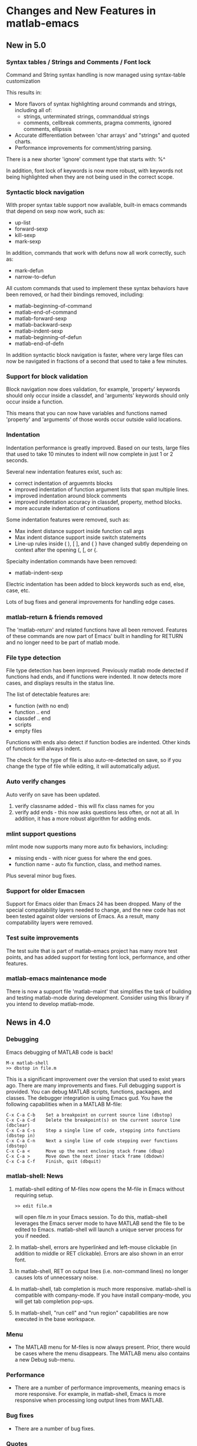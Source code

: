 * Changes and New Features in matlab-emacs

** New in 5.0

*** Syntax tables / Strings and Comments / Font lock

   Command and String syntax handling is now managed using syntax-table customization

   This results in:
     * More flavors of syntax highlighting around commands and strings, including all of:
        * strings, unterminated strings, commanddual strings
        * comments, cellbreak comments, pragma comments, ignored comments, ellipssis
     * Accurate differentiation between 'char arrays' and "strings" and quoted charts.
     * Performance improvements for comment/string parsing.

   There is a new shorter 'ignore' comment type that starts with:  %^

   In addition, font lock of keywords is now more robust, with keywords not being
   highlighted when they are not being used in the correct scope.

*** Syntactic block navigation

   With proper syntax table support now available, built-in emacs commands that depend on
   sexp now work, such as:
   * up-list
   * forward-sexp
   * kill-sexp
   * mark-sexp

   In addition, commands that work with defuns now all work correctly, such as:
   * mark-defun
   * narrow-to-defun

   All custom commands that used to implement these syntax behaviors have been removed, or
   had their bindings removed, including:
   * matlab-beginning-of-command
   * matlab-end-of-command
   * matlab-forward-sexp
   * matlab-backward-sexp
   * matlab-indent-sexp
   * matlab-beginning-of-defun
   * matlab-end-of-defn

  In addition syntactic block navigation is faster, where very large files can now be navigated
  in fractions of a second that used to take a few minutes.

*** Support for block validation

  Block navigation now does validation, for example, 'property' keywords should only occur
  inside a classdef, and 'arguments' keywords should only occur inside a function.

  This means that you can now have variables and functions named 'property' and
  'arguments' of those words occur outside valid locations.

*** Indentation

  Indentation performance is greatly improved.  Based on our tests, large files that used
  to take 10 minutes to indent will now complete in just 1 or 2 seconds.

  Several new indentation features exist, such as:
  * correct indentation of arguemnts blocks
  * improved indentation of function argument lists that span multiple lines.
  * improved indentation around block comments
  * improved indentation accuracy in classdef, property, method blocks.
  * more accurate indentation of continuations
  
  Some indentation features were removed, such as:
  * Max indent distance support inside function call args
  * Max indent distance support inside switch statements
  * Line-up rules inside ( ), [ ], and { } have changed subtly dependeing on
    context after the opening (, [, or {.

  Specialty indentation commands have been removed:
  * matlab-indent-sexp

  Electric indentation has been added to block keywords such as end, else, case, etc.

  Lots of bug fixes and general improvements for handling edge cases.

*** matlab-return & friends removed

  The 'matlab-return' and related functions have all been removed.  Features of these
  commands are now part of Emacs' built in handling for RETURN and no longer need to be
  part of matlab mode.

*** File type detection

  File type detection has been improved.  Previously matlab mode detected if functions had
  ends, and if functions were indented.  It now detects more cases, and displays results
  in the status line.

  The list of detectable features are:
  * function  (with no end)
  * function .. end
  * classdef .. end
  * scripts
  * empty files

  Functions with ends also detect if function bodies are indented.  Other kinds of
  functions will always indent.

  The check for the type of file is also auto-re-detected on save, so if you change the
  type of file while editing, it will automatically adjust.

*** Auto verify changes

  Auto verify on save has been updated.

  1. verify classname added - this will fix class names for you
  2. verify add ends - this now asks questions less often, or not at all.
     In addition, it has a more robust algorithm for adding ends.

*** mlint support questions

  mlint mode now supports many more auto fix behaviors, including:
  * missing ends - with nicer guess for where the end goes.
  * function name - auto fix function, class, and method names.

  Plus several minor bug fixes.

*** Support for older Emacsen

  Support for Emacs older than Emacs 24 has been dropped.  Many of the special
  compatability layers needed to change, and the new code has not been tested against
  older versions of Emacs.  As a result, many compatability layers were removed.

*** Test suite improvements

   The test suite that is part of matlab-emacs project has many more test points, and has
   added support for testing font lock, performance, and other features.

*** matlab-emacs maintenance mode

There is now a support file 'matlab-maint' that simplifies the task of building and
testing matlab-mode during development.  Consider using this library if you intend to
develop matlab-mode.


** News in 4.0

*** Debugging 

Emacs debugging of MATLAB code is back!

: M-x matlab-shell
: >> dbstop in file.m

This is a significant improvement over the version that used to exist
years ago. There are many improvements and fixes. Full debugging
support is provided. You can debug MATLAB scripts, functions,
packages, and classes. The debugger integration is using Emacs gud.
You have the following capabilities when in a MATLAB M-file:

: C-x C-a C-b    Set a breakpoint on current source line (dbstop)
: C-x C-a C-d    Delete the breakpoint(s) on the current source line (dbclear)
: C-x C-a C-s    Step a single line of code, stepping into functions (dbstep in)
: C-x C-a C-n    Next a single line of code stepping over functions (dbstep)
: C-x C-a <      Move up the next enclosing stack frame (dbup)
: C-x C-a >      Move down the next inner stack frame (dbdown)
: C-x C-a C-f    Finish, quit (dbquit)

*** matlab-shell: News

1. matlab-shell editing of M-files now opens the M-file in Emacs without requiring setup.

   : >> edit file.m

   will open file.m in your Emacs session. To do this, matlab-shell
   leverages the Emacs server mode to have MATLAB send the file to be
   edited to Emacs. matlab-shell will launch a unique server process for
   you if needed.

2. In matlab-shell, errors are hyperlinked and left-mouse clickable
   (in addition to middle or RET clickable). Errors are also shown in
   an error font.

3. In matlab-shell, RET on output lines (i.e. non-command lines) no longer causes lots of unnecessary noise.

5. In matlab-shell, tab completion is much more responsive. matlab-shell is compatible with
   company-mode. If you have install company-mode, you will get tab completion pop-ups.

6. In matlab-shell, "run cell" and "run region" capabilities are now executed in the base
   workspace.

*** Menu

- The MATLAB menu for M-files is now always present. Prior, there would be cases where the menu
  disappears. The MATLAB menu also contains a new Debug sub-menu.

*** Performance 
- There are a number of performance improvements, meaning emacs is
  more responsive. For example, in matlab-shell, Emacs is more
  responsive when processing long output lines from MATLAB.

*** Bug fixes
- There are a number of bug fixes.

*** Quotes

- Single and double quote strings are now supported. MATLAB calls
  single-quote strings char array's and double quote strings are
  referred to as strings.

*** Prog mode

Matlab mode is now a derived mode, based on /prog mode/.

*** Support for older Emacsen

Support for Emacsen older than 20 has been removed. Xemacs supports
has not touched, but has also not been tested, so it might be buggy.
The current Matlab version has been successfully compiled with GNU
emacs 24,25,26 and 27. There have been difficulties to compile it with
Xemacs 21.4.X or 21.5.X, this issue is currently not resolved.

*** Loading 
Faster load time by moving rarely used content into other files.

*** Completion 

TAB completion in the shell was revamped (but should act mostly the same)
